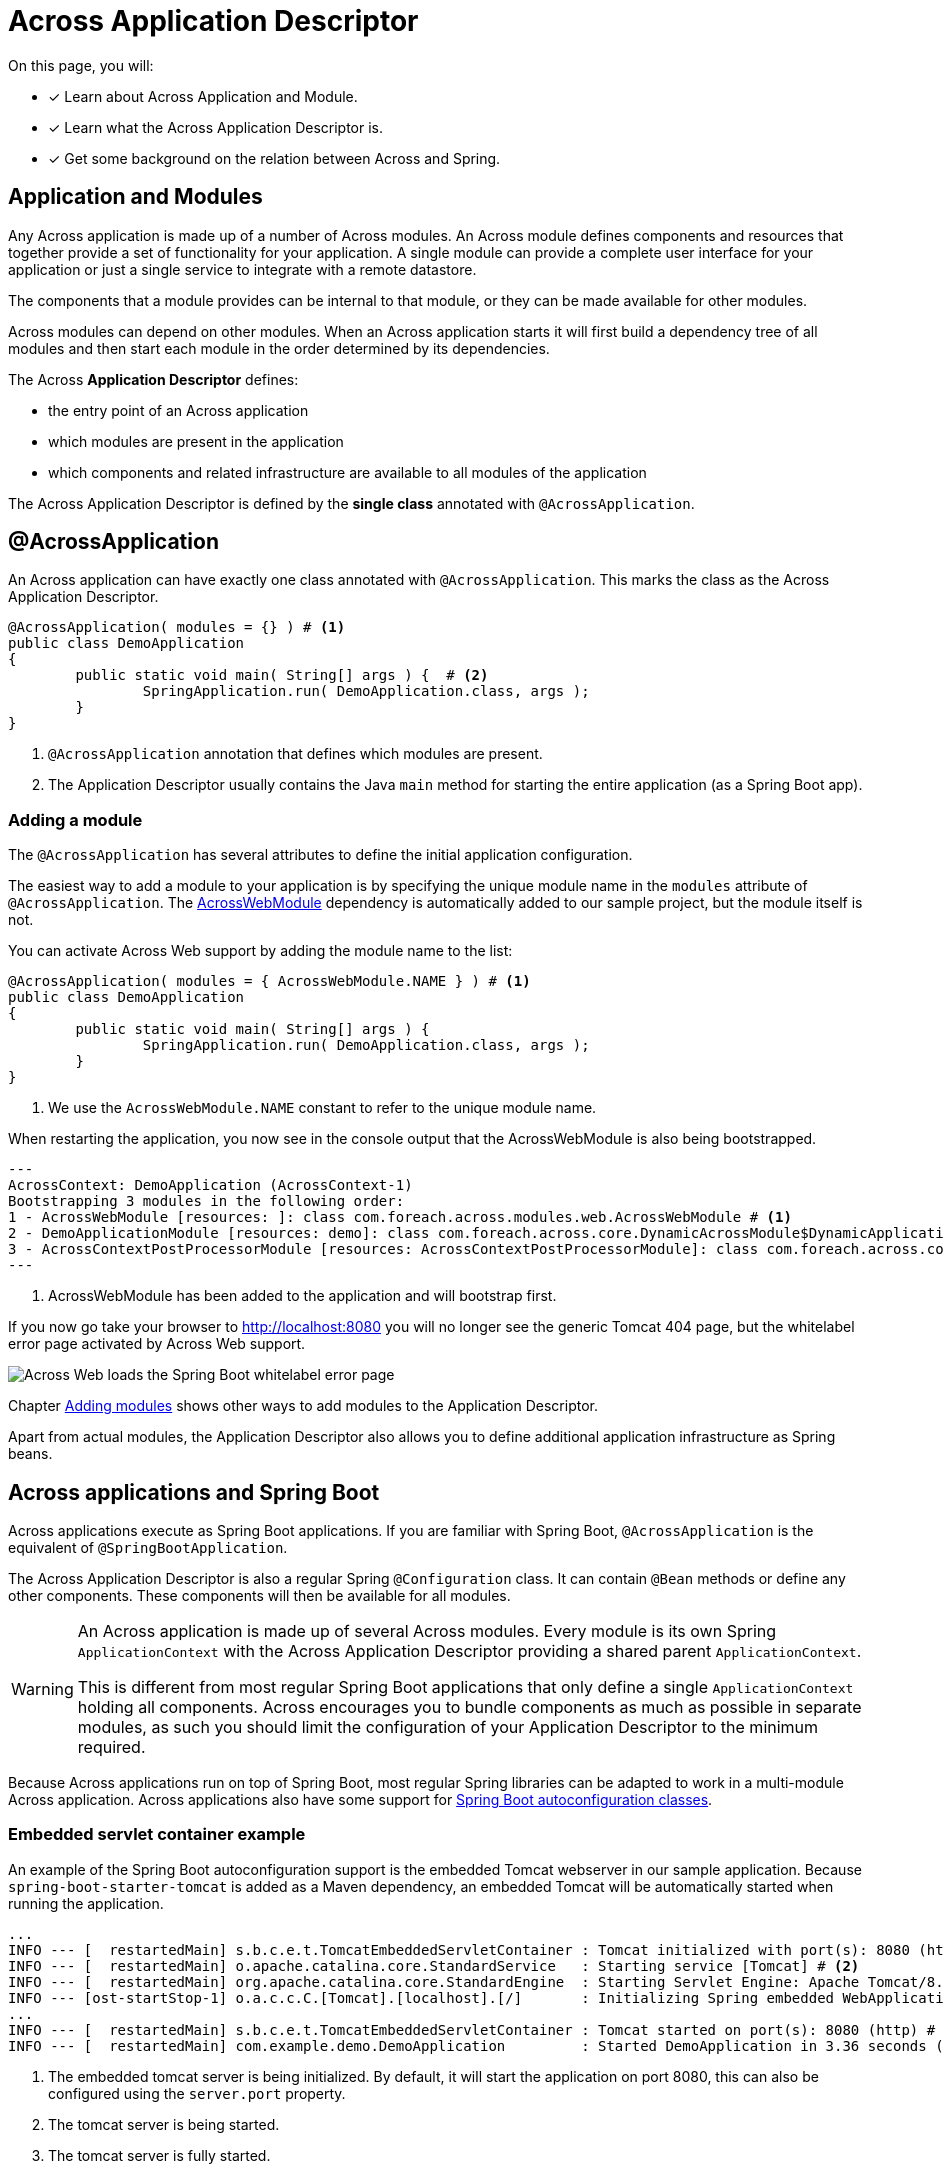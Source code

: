 = Across Application Descriptor

On this page, you will:

* [*] Learn about Across Application and Module.
* [*] Learn what the Across Application Descriptor is.
* [*] Get some background on the relation between Across and Spring.

== Application and Modules

Any Across application is made up of a number of Across modules.
An Across module defines components and resources that together provide a set of functionality for your application.
A single module can provide a complete user interface for your application or just a single service to integrate with a remote datastore.

The components that a module provides can be internal to that module, or they can be made available for other modules.

Across modules can depend on other modules.
When an Across application starts it will first build a dependency tree of all modules and then start each module in the order determined by its dependencies.

The Across *Application Descriptor* defines:

* the entry point of an Across application
* which modules are present in the application
* which components and related infrastructure are available to all modules of the application

The Across Application Descriptor is defined by the *single class* annotated with `@AcrossApplication`.

[[across-application]]
[#across-application]
== @AcrossApplication

An Across application can have exactly one class annotated with `@AcrossApplication`.
This marks the class as the Across Application Descriptor.

[source,java,indent=0]
[subs="verbatim,quotes,attributes"]
----
@AcrossApplication( modules = {} ) # <1>
public class DemoApplication
{
	public static void main( String[] args ) {  # <2>
		SpringApplication.run( DemoApplication.class, args );
	}
}
----

<1> `@AcrossApplication` annotation that defines which modules are present.
<2> The Application Descriptor usually contains the Java `main` method for starting the entire application (as a Spring Boot app).

=== Adding a module
The `@AcrossApplication` has several attributes to define the initial application configuration.

The easiest way to add a module to your application is by specifying the unique module name in the `modules` attribute of `@AcrossApplication`.
The xref:across:across-web:index.adoc[AcrossWebModule] dependency is automatically added to our sample project, but the module itself is not.

You can activate Across Web support by adding the module name to the list:

[source,java,indent=0]
[subs="verbatim,quotes,attributes"]
----
@AcrossApplication( modules = { AcrossWebModule.NAME } ) # <1>
public class DemoApplication
{
	public static void main( String[] args ) {
		SpringApplication.run( DemoApplication.class, args );
	}
}
----

<1> We use the `AcrossWebModule.NAME` constant to refer to the unique module name.

When restarting the application, you now see in the console output that the AcrossWebModule is also being bootstrapped.

----
---
AcrossContext: DemoApplication (AcrossContext-1)
Bootstrapping 3 modules in the following order:
1 - AcrossWebModule [resources: ]: class com.foreach.across.modules.web.AcrossWebModule # <1>
2 - DemoApplicationModule [resources: demo]: class com.foreach.across.core.DynamicAcrossModule$DynamicApplicationModule
3 - AcrossContextPostProcessorModule [resources: AcrossContextPostProcessorModule]: class com.foreach.across.core.AcrossContextConfigurationModule
---
----

<1> AcrossWebModule has been added to the application and will bootstrap first.

If you now go take your browser to http://localhost:8080 you will no longer see the generic Tomcat 404 page, but the whitelabel error page activated by Across Web support.

image::404-whitelabel.png[Across Web loads the Spring Boot whitelabel error page]

Chapter xref:across:developing-applications:adding-modules.adoc[Adding modules] shows other ways to add modules to the Application Descriptor.

Apart from actual modules, the Application Descriptor also allows you to define additional application infrastructure as Spring beans.

== Across applications and Spring Boot

Across applications execute as Spring Boot applications.
If you are familiar with Spring Boot, `@AcrossApplication` is the equivalent of `@SpringBootApplication`.

The Across Application Descriptor is also a regular Spring `@Configuration` class.
It can contain `@Bean` methods or define any other components.
These components will then be available for all modules.

[WARNING]
====
An Across application is made up of several Across modules.
Every module is its own Spring `ApplicationContext` with the Across Application Descriptor providing a shared parent `ApplicationContext`.

This is different from most regular Spring Boot applications that only define a single `ApplicationContext` holding all components.
Across encourages you to bundle components as much as possible in separate modules, as such you should limit the configuration of your Application Descriptor to the minimum required.
====

Because Across applications run on top of Spring Boot, most regular Spring libraries can be adapted to work in a multi-module Across application.
Across applications also have some support for xref:across-autoconfigure:ROOT:index.adoc[Spring Boot autoconfiguration classes].

[[embedded-servlet-container]]
=== Embedded servlet container example
An example of the Spring Boot autoconfiguration support is the embedded Tomcat webserver in our sample application.
Because `spring-boot-starter-tomcat` is added as a Maven dependency, an embedded Tomcat will be automatically started when running the application.

----
...
INFO --- [  restartedMain] s.b.c.e.t.TomcatEmbeddedServletContainer : Tomcat initialized with port(s): 8080 (http) # <1>
INFO --- [  restartedMain] o.apache.catalina.core.StandardService   : Starting service [Tomcat] # <2>
INFO --- [  restartedMain] org.apache.catalina.core.StandardEngine  : Starting Servlet Engine: Apache Tomcat/8.5.27
INFO --- [ost-startStop-1] o.a.c.c.C.[Tomcat].[localhost].[/]       : Initializing Spring embedded WebApplicationContext
...
INFO --- [  restartedMain] s.b.c.e.t.TomcatEmbeddedServletContainer : Tomcat started on port(s): 8080 (http) # <3>
INFO --- [  restartedMain] com.example.demo.DemoApplication         : Started DemoApplication in 3.36 seconds (JVM running for 7.7) # <4>
----

<1> The embedded tomcat server is being initialized.
By default, it will start the application on port 8080, this can also be configured using the `server.port` property.
<2> The tomcat server is being started.
<3> The tomcat server is fully started.
<4> The application has fully started.

You can find more information on embedded servlet containers in the https://docs.spring.io/spring-boot/docs/1.5.10.RELEASE/reference/html/howto-embedded-servlet-containers.html[Spring Boot documentation].

== Next step
Read about the xref:creating-an-application/project-structure.adoc[application project structure].
